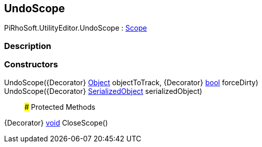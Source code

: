 [#editor/undo-scope]

## UndoScope

PiRhoSoft.UtilityEditor.UndoScope : https://docs.unity3d.com/ScriptReference/Scope.html[Scope^]

### Description

### Constructors

UndoScope({Decorator} https://docs.unity3d.com/ScriptReference/Object.html[Object^] objectToTrack, {Decorator} https://docs.microsoft.com/en-us/dotnet/api/System.Boolean[bool^] forceDirty)::

UndoScope({Decorator} https://docs.unity3d.com/ScriptReference/SerializedObject.html[SerializedObject^] serializedObject)::

### Protected Methods

{Decorator} https://docs.microsoft.com/en-us/dotnet/api/System.Void[void^] CloseScope()::